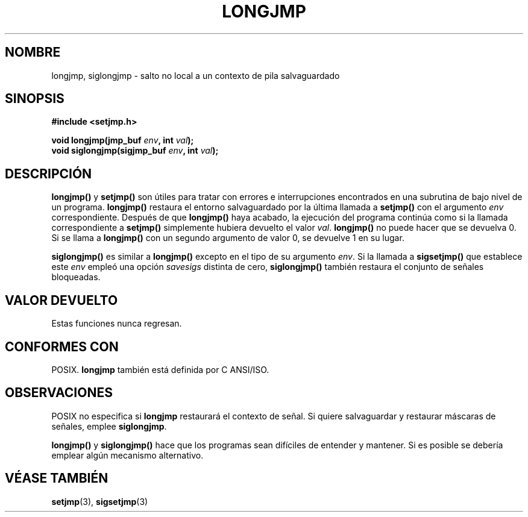 .\" Written by Michael Haardt, Fri Nov 25 14:51:42 MET 1994
.\"
.\" This is free documentation; you can redistribute it and/or
.\" modify it under the terms of the GNU General Public License as
.\" published by the Free Software Foundation; either version 2 of
.\" the License, or (at your option) any later version.
.\"
.\" The GNU General Public License's references to "object code"
.\" and "executables" are to be interpreted as the output of any
.\" document formatting or typesetting system, including
.\" intermediate and printed output.
.\"
.\" This manual is distributed in the hope that it will be useful,
.\" but WITHOUT ANY WARRANTY; without even the implied warranty of
.\" MERCHANTABILITY or FITNESS FOR A PARTICULAR PURPOSE.  See the
.\" GNU General Public License for more details.
.\"
.\" You should have received a copy of the GNU General Public
.\" License along with this manual; if not, write to the Free
.\" Software Foundation, Inc., 675 Mass Ave, Cambridge, MA 02139,
.\" USA.
.\"
.\" Added siglongjmp, Sun Mar  2 22:03:05 EST 1997, jrv@vanzandt.mv.com
.\" Modifications, Sun Feb 26 14:39:45 1995, faith@cs.unc.edu
.\" Translated into Spanish Mon Mar  2 16:52:53 CET 1998 by Gerardo
.\" Aburruzaga García <gerardo.aburruzaga@uca.es>
.\" "
.TH LONGJMP 3 "2 Marzo 1997" "" "Funciones de biblioteca"
.SH NOMBRE
longjmp, siglongjmp \- salto no local a un contexto de pila salvaguardado
.SH SINOPSIS
.ad l
.B #include <setjmp.h>
.sp
.nf
.BI "void longjmp(jmp_buf " env ", int " val );
.BI "void siglongjmp(sigjmp_buf " env ", int " val );
.fi
.ad b
.SH DESCRIPCIÓN
\fBlongjmp()\fP y \fBsetjmp()\fP son útiles para tratar con errores e
interrupciones encontrados en una subrutina de bajo nivel de un
programa.  \fBlongjmp()\fP restaura el entorno salvaguardado por la
última llamada a \fBsetjmp()\fP con el argumento \fIenv\fP
correspondiente.  Después de que \fBlongjmp()\fP haya acabado, la
ejecución del programa continúa como si la llamada correspondiente a
\fBsetjmp()\fP simplemente hubiera devuelto el valor \fIval\fP.
\fBlongjmp()\fP no puede hacer que se devuelva 0.  Si se llama a
\fBlongjmp()\fP con un segundo argumento de valor 0, se devuelve 1 en su
lugar.

.P
\fBsiglongjmp()\fP es similar a \fBlongjmp()\fP excepto en el tipo de
su argumento \fIenv\fP.  Si la llamada a \fBsigsetjmp()\fP que
establece este
\fIenv\fP empleó una opción \fIsavesigs\fP distinta de cero,
\fBsiglongjmp()\fP  también restaura el conjunto de señales bloqueadas.
.SH "VALOR DEVUELTO"
Estas funciones nunca regresan.
.SH "CONFORMES CON"
POSIX. \fBlongjmp\fP también está definida por C ANSI/ISO.
.SH OBSERVACIONES
POSIX no especifica si \fBlongjmp\fP restaurará el contexto de señal.
Si quiere salvaguardar y restaurar máscaras de señales, emplee
\fBsiglongjmp\fP.
.P
\fBlongjmp()\fP y \fBsiglongjmp()\fP hace que los programas sean
difíciles de entender y mantener. Si es posible se debería emplear
algún mecanismo alternativo.
.SH "VÉASE TAMBIÉN"
.BR setjmp "(3), " sigsetjmp (3)
